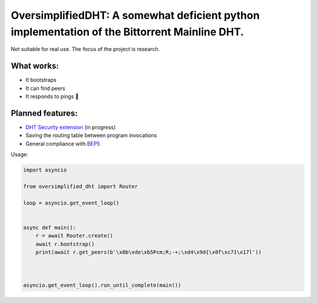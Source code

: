 OversimplifiedDHT: A somewhat deficient python implementation of the Bittorrent Mainline DHT.
=============================================================================================

Not suitable for real use. The focus of the project is research.

What works:
-----------
- It bootstraps
- It can find peers
- It responds to pings 💪

Planned features:
-----------------
- `DHT Security extension <http://www.bittorrent.org/beps/bep_0042.html>`_ (in progress)
- Saving the routing table between program invocations
- General compliance with `BEP5 <http://www.bittorrent.org/beps/bep_0005.html>`_



Usage:

.. code-block:: python

    import asyncio

    from oversimplified_dht import Router

    loop = asyncio.get_event_loop()


    async def main():
        r = await Router.create()
        await r.bootstrap()
        print(await r.get_peers(b'\x8b\xde\xb5Pcm;R;-+;\xd4\x9d{\x0f\xc71\x17l'))



    asyncio.get_event_loop().run_until_complete(main())


